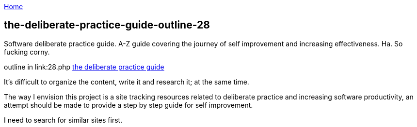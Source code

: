 :uri-asciidoctor: http://asciidoctor.org
:icons: font
:source-highlighter: pygments
:nofooter:

++++
<script>
  (function(i,s,o,g,r,a,m){i['GoogleAnalyticsObject']=r;i[r]=i[r]||function(){
  (i[r].q=i[r].q||[]).push(arguments)},i[r].l=1*new Date();a=s.createElement(o),
  m=s.getElementsByTagName(o)[0];a.async=1;a.src=g;m.parentNode.insertBefore(a,m)
  })(window,document,'script','https://www.google-analytics.com/analytics.js','ga');
  ga('create', 'UA-90513711-1', 'auto');
  ga('send', 'pageview');
</script>
++++

link:index[Home]

== the-deliberate-practice-guide-outline-28




Software deliberate practice guide. A-Z guide covering the journey of self improvement and increasing effectiveness. 
Ha. So fucking corny. 


outline in link:28.php
link:the-deliberate-practice-guide-28[the deliberate practice guide]


It's difficult to organize the content, write it and research it; at the same time. 


The way I envision this project is a site tracking resources related to deliberate practice and increasing software productivity, an attempt should be made to provide a step by step guide for self improvement.

I need to search for similar sites first.

